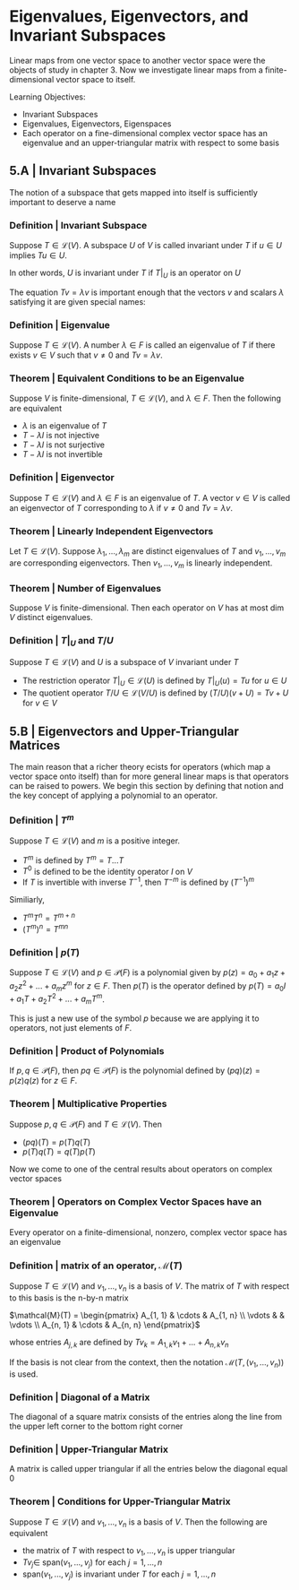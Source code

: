 * Eigenvalues, Eigenvectors, and Invariant Subspaces 

Linear maps from one vector space to another vector space were the objects of study in chapter 3. Now we investigate linear maps from a finite-dimensional vector space to itself. 

Learning Objectives: 
- Invariant Subspaces
- Eigenvalues, Eigenvectors, Eigenspaces 
- Each operator on a fine-dimensional complex vector space has an eigenvalue and an upper-triangular matrix with respect to some basis 

** 5.A | Invariant Subspaces 

The notion of a subspace that gets mapped into itself is sufficiently important to deserve a name

*** Definition | Invariant Subspace

Suppose $T \in \mathcal{L}(V)$. A subspace $U$ of $V$ is called invariant under $T$ if $u \in U$ implies $Tu \in U$. 

In other words, $U$ is invariant under $T$ if $T|_U$ is an operator on $U$

The equation $Tv = \lambda v$ is important enough that the vectors $v$ and scalars $\lambda$ satisfying it are given special names: 

*** Definition | Eigenvalue 

Suppose $T \in \mathcal{L}(V)$. A number $\lambda \in F$ is called an eigenvalue of $T$ if there exists $v \in V$ such that $v \neq 0$ and $Tv = \lambda v$. 

*** Theorem | Equivalent Conditions to be an Eigenvalue 

Suppose $V$ is finite-dimensional, $T \in \mathcal{L}(V)$, and $\lambda \in F$. Then the following are equivalent 

- $\lambda$ is an eigenvalue of $T$
- $T - \lambda I$ is not injective
- $T - \lambda I$ is not surjective
- $T - \lambda I$ is not invertible

*** Definition | Eigenvector 

Suppose $T \in \mathcal{L}(V)$ and $\lambda \in F$ is an eigenvalue of $T$. A vector $v \in V$ is called an eigenvector of $T$ corresponding to $\lambda$ if $v \neq 0$ and $Tv = \lambda v$. 

*** Theorem | Linearly Independent Eigenvectors 

Let $T \in \mathcal{L}(V)$. Suppose $\lambda_1, ..., \lambda_m$ are distinct eigenvalues of $T$ and $v_1, ..., v_m$ are corresponding eigenvectors. Then $v_1, ..., v_m$ is linearly independent. 

*** Theorem | Number of Eigenvalues 

Suppose $V$ is finite-dimensional. Then each operator on $V$ has at most dim $V$ distinct eigenvalues. 

*** Definition | $T|_U$ and $T/U$

Suppose $T \in \mathcal{L}(V)$ and $U$ is a subspace of $V$ invariant under $T$

- The restriction operator $T|_U \in \mathcal{L}(U)$ is defined by $T|_U (u) = Tu$ for $u \in U$
- The quotient operator $T/U \in \mathcal{L}(V/U)$ is defined by $(T/U)(v + U) = Tv + U$ for $v \in V$ 


** 5.B | Eigenvectors and Upper-Triangular Matrices 

The main reason that a richer theory ecists for operators (which map a vector space onto itself) than for more general linear maps is that operators can be raised to powers. We begin this section by defining that notion and the key concept of applying a polynomial to an operator. 

*** Definition | $T^m$

Suppose $T \in \mathcal{L}(V)$ and $m$ is a positive integer. 

- $T^m$ is defined by $T^m = T ... T$
- $T^0$ is defined to be the identity operator $I$ on $V$
- If $T$ is invertible with inverse $T^{-1}$, then $T^{-m}$ is defined by $(T^{-1})^m$

Similiarly,

- $T^m T^n = T^{m + n}$
- $(T^m)^n = T^{mn}$

*** Definition | $p(T)$

Suppose $T \in \mathcal{L}(V)$ and $p \in \mathcal{P}(F)$ is a polynomial given by $p(z) = a_0 + a_1 z + a_2 z^2 + ... + a_m z^m$ for $z \in F$. Then $p(T)$ is the operator defined by $p(T) = a_0 I + a_1 T + a_2 T^2 + ... + a_m T^m$.

This is just a new use of the symbol $p$ because we are applying it to operators, not just elements of $F$. 

*** Definition | Product of Polynomials 

If $p, q \in \mathcal{P}(F)$, then $pq \in \mathcal{P}(F)$ is the polynomial defined by $(pq)(z) = p(z)q(z)$ for $z \in F$. 

*** Theorem | Multiplicative Properties 

Suppose $p, q \in \mathcal{P}(F)$ and $T \in \mathcal{L}(V)$. Then 
- $(pq)(T) = p(T)q(T)$
- $p(T)q(T) = q(T)p(T)$


Now we come to one of the central results about operators on complex vector spaces

*** Theorem | Operators on Complex Vector Spaces have an Eigenvalue 

Every operator on a finite-dimensional, nonzero, complex vector space has an eigenvalue 

*** Definition | matrix of an operator, $\mathcal{M}(T)$

Suppose $T \in \mathcal{L}(V)$ and $v_1, ..., v_n$ is a basis of $V$. The matrix of $T$ with respect to this basis is the n-by-n matrix 

$\mathcal{M}(T) =  \begin{pmatrix} A_{1, 1} & \cdots & A_{1, n} \\ \vdots &  & \vdots \\ A_{n, 1} & \cdots & A_{n, n} \end{pmatrix}$


whose entries $A_{j, k}$ are defined by $Tv_k = A_{1, k} v_1 + ... + A_{n, k} v_n$

If the basis is not clear from the context, then the notation $\mathcal{M}(T, (v_1, ..., v_n))$ is used. 

*** Definition | Diagonal of a Matrix 

The diagonal of a square matrix consists of the entries along the line from the upper left corner to the bottom right corner 

*** Definition | Upper-Triangular Matrix 

A matrix is called upper triangular if all the entries below the diagonal equal 0 

*** Theorem | Conditions for Upper-Triangular Matrix 

Suppose $T \in \mathcal{L}(V)$ and $v_1, ..., v_n$ is a basis of $V$. Then the following are equivalent 

- the matrix of $T$ with respect to $v_1, ..., v_n$ is upper triangular
- $Tv_j \in$ span$(v_1, ..., v_j)$ for each $j = 1, ..., n$
- span$(v_1, ..., v_j)$ is invariant under $T$ for each $j = 1, ..., n$


